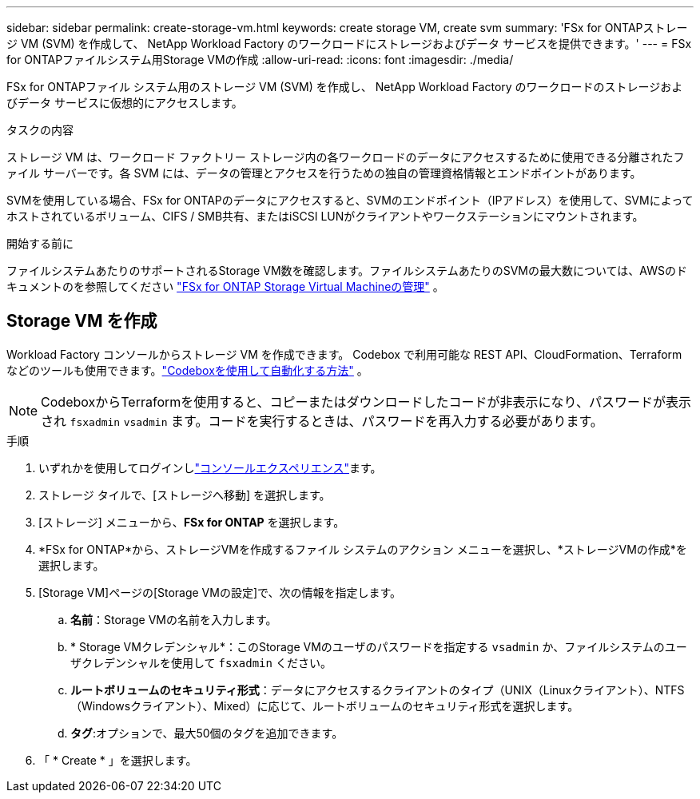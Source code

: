 ---
sidebar: sidebar 
permalink: create-storage-vm.html 
keywords: create storage VM, create svm 
summary: 'FSx for ONTAPストレージ VM (SVM) を作成して、 NetApp Workload Factory のワークロードにストレージおよびデータ サービスを提供できます。' 
---
= FSx for ONTAPファイルシステム用Storage VMの作成
:allow-uri-read: 
:icons: font
:imagesdir: ./media/


[role="lead"]
FSx for ONTAPファイル システム用のストレージ VM (SVM) を作成し、 NetApp Workload Factory のワークロードのストレージおよびデータ サービスに仮想的にアクセスします。

.タスクの内容
ストレージ VM は、ワークロード ファクトリー ストレージ内の各ワークロードのデータにアクセスするために使用できる分離されたファイル サーバーです。各 SVM には、データの管理とアクセスを行うための独自の管理資格情報とエンドポイントがあります。

SVMを使用している場合、FSx for ONTAPのデータにアクセスすると、SVMのエンドポイント（IPアドレス）を使用して、SVMによってホストされているボリューム、CIFS / SMB共有、またはiSCSI LUNがクライアントやワークステーションにマウントされます。

.開始する前に
ファイルシステムあたりのサポートされるStorage VM数を確認します。ファイルシステムあたりのSVMの最大数については、AWSのドキュメントのを参照してください link:https://docs.aws.amazon.com/fsx/latest/ONTAPGuide/managing-svms.html#max-svms["FSx for ONTAP Storage Virtual Machineの管理"^] 。



== Storage VM を作成

Workload Factory コンソールからストレージ VM を作成できます。 Codebox で利用可能な REST API、CloudFormation、Terraform などのツールも使用できます。link:https://docs.netapp.com/us-en/workload-setup-admin/use-codebox.html#how-to-use-codebox["Codeboxを使用して自動化する方法"^] 。


NOTE: CodeboxからTerraformを使用すると、コピーまたはダウンロードしたコードが非表示になり、パスワードが表示され `fsxadmin` `vsadmin` ます。コードを実行するときは、パスワードを再入力する必要があります。

.手順
. いずれかを使用してログインしlink:https://docs.netapp.com/us-en/workload-setup-admin/console-experiences.html["コンソールエクスペリエンス"^]ます。
. ストレージ タイルで、[ストレージへ移動] を選択します。
. [ストレージ] メニューから、*FSx for ONTAP* を選択します。
. *FSx for ONTAP*から、ストレージVMを作成するファイル システムのアクション メニューを選択し、*ストレージVMの作成*を選択します。
. [Storage VM]ページの[Storage VMの設定]で、次の情報を指定します。
+
.. *名前*：Storage VMの名前を入力します。
.. * Storage VMクレデンシャル*：このStorage VMのユーザのパスワードを指定する `vsadmin` か、ファイルシステムのユーザクレデンシャルを使用して `fsxadmin` ください。
.. *ルートボリュームのセキュリティ形式*：データにアクセスするクライアントのタイプ（UNIX（Linuxクライアント）、NTFS（Windowsクライアント）、Mixed）に応じて、ルートボリュームのセキュリティ形式を選択します。
.. *タグ*:オプションで、最大50個のタグを追加できます。


. 「 * Create * 」を選択します。


